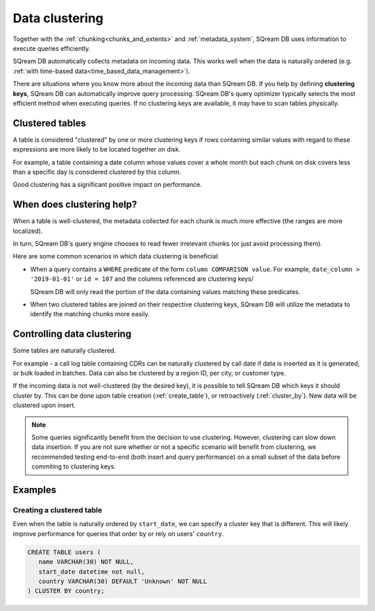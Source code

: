 .. _data_clustering:

***********************
Data clustering
***********************

Together with the :ref:`chunking<chunks_and_extents>` and :ref:`metadata_system`, SQream DB uses information to execute queries efficiently.

SQream DB automatically collects metadata on incoming data. This works well when the data is naturally ordered (e.g. :ref:`with time-based data<time_based_data_management>`).

There are situations where you know more about the incoming data than SQream DB. If you help by defining **clustering keys**, SQream DB can automatically improve query processing. SQream DB's query optimizer typically selects the most efficient method when executing queries. If no clustering keys are available, it may have to scan tables physically.

Clustered tables
======================

A table is considered "clustered" by one or more clustering keys if rows containing similar values with regard to these expressions are more likely to be located together on disk.

For example, a table containing a date column whose values cover a whole month but each chunk on disk covers less than a specific day is considered clustered by this column. 

Good clustering has a significant positive impact on performance.

When does clustering help?
===================================

When a table is well-clustered, the metadata collected for each chunk is much more effective (the ranges are more localized).

In turn, SQream DB's query engine chooses to read fewer irrelevant chunks (or just avoid processing them).

Here are some common scenarios in which data clustering is beneficial:

* 
   When a query contains a ``WHERE`` predicate of the form ``column COMPARISON value``.
   For example, ``date_column > '2019-01-01'`` or  ``id = 107`` and the columns referenced are clustering keys/
   
   SQream DB will only read the portion of the data containing values matching these predicates.

* When two clustered tables are joined on their respective clustering keys, SQream DB will utilize the metadata to identify the matching chunks more easily.


Controlling data clustering
=================================

Some tables are naturally clustered.

For example - a call log table containing CDRs can be naturally clustered by call date if data is inserted as it is generated, or bulk loaded in batches. Data can also be clustered by a region ID, per city, or customer type.

If the incoming data is not well-clustered (by the desired key), it is possible to tell SQream DB which keys it should cluster by.
This can be done upon table creation (:ref:`create_table`), or retroactively (:ref:`cluster_by`). New data will be clustered upon insert.

.. note:: Some queries significantly benefit from the decision to use clustering. However, clustering can slow down data insertion. If you are not sure whether or not a specific scenario will benefit from clustering, we recommended testing end-to-end (both insert and query performance) on a small subset of the data before commiting to clustering keys.

Examples
==========

Creating a clustered table
-----------------------------

Even when the table is naturally ordered by ``start_date``, we can specify a cluster key that is different. This will likely improve performance for queries that order by or rely on users' ``country``.

.. code-block:: postgres

   CREATE TABLE users (
      name VARCHAR(30) NOT NULL,
      start_date datetime not null,
      country VARCHAR(30) DEFAULT 'Unknown' NOT NULL
   ) CLUSTER BY country;


